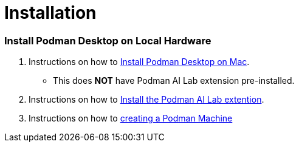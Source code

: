 = Installation

=== Install Podman Desktop on Local Hardware

 . Instructions on how to https://podman-desktop.io/docs/installation[Install Podman Desktop on Mac, Linux, or Windows,window=_blank].  
  * This does *NOT* have Podman AI Lab extension pre-installed.

 . Instructions on how to https://podman-desktop.io/docs/ai-lab/installing[Install the Podman AI Lab extention,window=_blank].

 . Instructions on how to https://podman-desktop.io/docs/podman/creating-a-podman-machine[creating a Podman Machine,window=_blank]

